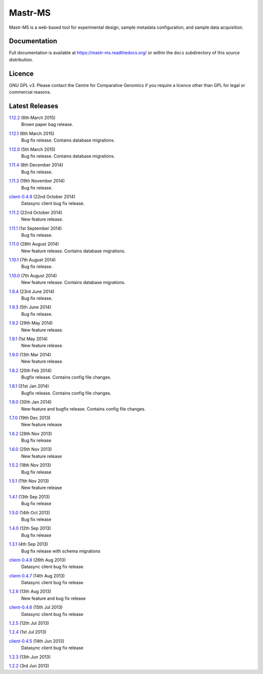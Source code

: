 Mastr-MS
========

Mastr-MS is a web-based tool for experimental design, sample metadata
configuration, and sample data acquisition.

Documentation
-------------

Full documentation is available at https://mastr-ms.readthedocs.org/
or within the ``docs`` subdirectory of this source distribution.

Licence
-------

GNU GPL v3. Please contact the Centre for Comparative Genomics if you
require a licence other than GPL for legal or commercial reasons.

Latest Releases
---------------

1.12.2_  (6th March 2015)
  Brown paper bag release.

.. _1.12.2: http://mastr-ms.readthedocs.org/en/latest/changelog.html#1.12.2


1.12.1_  (6th March 2015)
  Bug fix release. Contains database migrations.

.. _1.12.1: http://mastr-ms.readthedocs.org/en/latest/changelog.html#1.12.1


1.12.0_  (5th March 2015)
  Bug fix release. Contains database migrations.

.. _1.12.0: http://mastr-ms.readthedocs.org/en/latest/changelog.html#1.12.0


1.11.4_  (8th December 2014)
  Bug fix release.

.. _1.11.4: http://mastr-ms.readthedocs.org/en/latest/changelog.html#1.11.4


1.11.3_  (19th November 2014)
  Bug fix release.

.. _1.11.3: http://mastr-ms.readthedocs.org/en/latest/changelog.html#1.11.3


client-0.4.9_ (22nd October 2014)
  Datasync client bug fix release.

.. _client-0.4.9: http://mastr-ms.readthedocs.org/en/latest/changelog.html#client-0.4.9


1.11.2_  (22nd October 2014)
  New feature release.

.. _1.11.2: http://mastr-ms.readthedocs.org/en/latest/changelog.html#1.11.2


1.11.1_  (1st September 2014)
  Bug fix release.

.. _1.11.1: http://mastr-ms.readthedocs.org/en/latest/changelog.html#1.11.1


1.11.0_  (28th August 2014)
  New feature release. Contains database migrations.

.. _1.11.0: http://mastr-ms.readthedocs.org/en/latest/changelog.html#1.11.0


1.10.1_ (7th August 2014)
  Bug fix release.

.. _1.10.1: http://mastr-ms.readthedocs.org/en/latest/changelog.html#1.10.1


1.10.0_ (7th August 2014)
  New feature release. Contains database migrations.

.. _1.10.0: http://mastr-ms.readthedocs.org/en/latest/changelog.html#1.10.0


1.9.4_ (23rd June 2014)
  Bug fix release.

.. _1.9.4: http://mastr-ms.readthedocs.org/en/latest/changelog.html#1.9.4


1.9.3_ (5th June 2014)
  Bug fix release.

.. _1.9.3: http://mastr-ms.readthedocs.org/en/latest/changelog.html#1.9.3


1.9.2_ (29th May 2014)
  New feature release.

.. _1.9.2: http://mastr-ms.readthedocs.org/en/latest/changelog.html#1.9.2


1.9.1_ (1st May 2014)
  New feature release.

.. _1.9.1: http://mastr-ms.readthedocs.org/en/latest/changelog.html#1.9.1


1.9.0_ (13th Mar 2014)
  New feature release.

.. _1.9.0: http://mastr-ms.readthedocs.org/en/latest/changelog.html#1.9.0


1.8.2_ (20th Feb 2014)
  Bugfix release. Contains config file changes.

.. _1.8.2: http://mastr-ms.readthedocs.org/en/latest/changelog.html#1.8.2


1.8.1_ (31st Jan 2014)
  Bugfix release. Contains config file changes.

.. _1.8.1: http://mastr-ms.readthedocs.org/en/latest/changelog.html#1.8.1


1.8.0_ (30th Jan 2014)
  New feature and bugfix release. Contains config file changes.

.. _1.8.0: http://mastr-ms.readthedocs.org/en/latest/changelog.html#1.8.0


1.7.0_ (19th Dec 2013)
  New feature release

.. _1.7.0: http://mastr-ms.readthedocs.org/en/latest/changelog.html#1.7.0


1.6.2_ (28th Nov 2013)
  Bug fix release

.. _1.6.2: http://mastr-ms.readthedocs.org/en/latest/changelog.html#1.6.2


1.6.0_ (25th Nov 2013)
  New feature release

.. _1.6.0: http://mastr-ms.readthedocs.org/en/latest/changelog.html#1.6.0


1.5.2_ (18th Nov 2013)
  Bug fix release

.. _1.5.2: http://mastr-ms.readthedocs.org/en/latest/changelog.html#1.5.2


1.5.1_ (11th Nov 2013)
  New feature release

.. _1.5.1: http://mastr-ms.readthedocs.org/en/latest/changelog.html#1.5.1


1.4.1_ (13th Sep 2013)
  Bug fix release

.. _1.4.1: http://mastr-ms.readthedocs.org/en/latest/changelog.html#1.4.1


1.5.0_ (14th Oct 2013)
  Bug fix release

.. _1.5.0: http://mastr-ms.readthedocs.org/en/latest/changelog.html#1.5.0


1.4.0_ (12th Sep 2013)
  Bug fix release

.. _1.4.0: http://mastr-ms.readthedocs.org/en/latest/changelog.html#1.4.0


1.3.1_ (4th Sep 2013)
  Bug fix release with schema migrations

.. _1.3.1: http://mastr-ms.readthedocs.org/en/latest/changelog.html#1.3.1


client-0.4.8_ (26th Aug 2013)
  Datasync client bug fix release

.. _client-0.4.8: http://mastr-ms.readthedocs.org/en/latest/changelog.html#client-0.4.8


client-0.4.7_ (14th Aug 2013)
  Datasync client bug fix release

.. _client-0.4.7: http://mastr-ms.readthedocs.org/en/latest/changelog.html#client-0.4.7


1.2.6_ (13th Aug 2013)
  New feature and bug fix release

.. _1.2.6: http://mastr-ms.readthedocs.org/en/latest/changelog.html#1.2.6


client-0.4.6_ (15th Jul 2013)
  Datasync client bug fix release

.. _client-0.4.6: http://mastr-ms.readthedocs.org/en/latest/changelog.html#client-0.4.6


1.2.5_ (12th Jul 2013)

.. _1.2.5: http://mastr-ms.readthedocs.org/en/latest/changelog.html#1.2.5


1.2.4_ (1st Jul 2013)

.. _1.2.4: http://mastr-ms.readthedocs.org/en/latest/changelog.html#1.2.4


client-0.4.5_ (14th Jun 2013)
  Datasync client bug fix release

.. _client-0.4.5: http://mastr-ms.readthedocs.org/en/latest/changelog.html#client-0.4.5


1.2.3_ (13th Jun 2013)

.. _1.2.3: http://mastr-ms.readthedocs.org/en/latest/changelog.html#1.2.3


1.2.2_ (3rd Jun 2013)

.. _1.2.2: http://mastr-ms.readthedocs.org/en/latest/changelog.html#1.2.2
